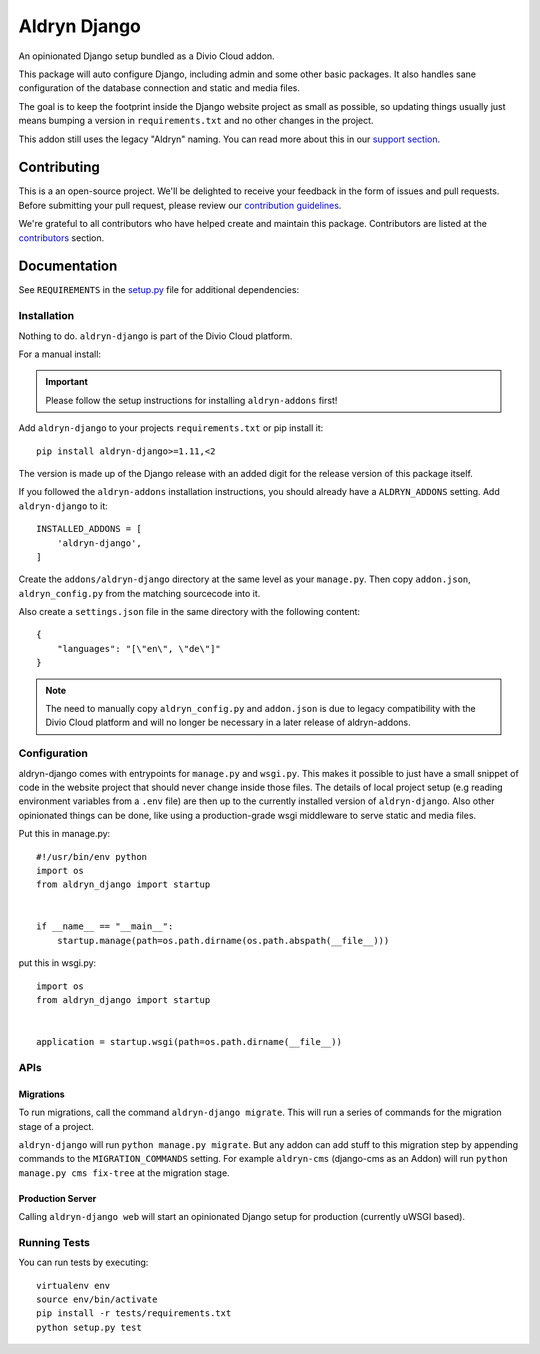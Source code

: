 =============
Aldryn Django
=============

|pypi| |build| |coverage|

An opinionated Django setup bundled as a Divio Cloud addon.

This package will auto configure Django, including admin and some other basic
packages. It also handles sane configuration of the database connection and
static and media files.

The goal is to keep the footprint inside the Django website project as small
as possible, so updating things usually just means bumping a version in
``requirements.txt`` and no other changes in the project.

This addon still uses the legacy "Aldryn" naming. You can read more about this in our
`support section <https://support.divio.com/general/faq/essential-knowledge-what-is-aldryn>`_.


Contributing
============

This is a an open-source project. We'll be delighted to receive your
feedback in the form of issues and pull requests. Before submitting your
pull request, please review our `contribution guidelines
<http://docs.django-cms.org/en/latest/contributing/index.html>`_.

We're grateful to all contributors who have helped create and maintain this package.
Contributors are listed at the `contributors <https://github.com/divio/aldryn-django/graphs/contributors>`_
section.


Documentation
=============

See ``REQUIREMENTS`` in the `setup.py <https://github.com/divio/aldryn-django/blob/master/setup.py>`_
file for additional dependencies:

|python| |django|


Installation
------------

Nothing to do. ``aldryn-django`` is part of the Divio Cloud platform.

For a manual install:

.. important::

    Please follow the setup instructions for installing
    ``aldryn-addons`` first!


Add ``aldryn-django`` to your projects ``requirements.txt`` or pip install it::

    pip install aldryn-django>=1.11,<2


The version is made up of the Django release with an added digit for the
release version of this package itself.

If you followed the ``aldryn-addons`` installation instructions, you should
already have a ``ALDRYN_ADDONS`` setting. Add ``aldryn-django`` to it::

    INSTALLED_ADDONS = [
        'aldryn-django',
    ]

Create the ``addons/aldryn-django`` directory at the same level as your
``manage.py``. Then copy ``addon.json``, ``aldryn_config.py`` from
the matching sourcecode into it.

Also create a ``settings.json`` file in the same directory with the following
content::

    {
        "languages": "[\"en\", \"de\"]"
    }

.. Note:: The need to manually copy ``aldryn_config.py`` and ``addon.json`` is
          due to legacy compatibility with the Divio Cloud platform and will no
          longer be necessary in a later release of aldryn-addons.


Configuration
-------------

aldryn-django comes with entrypoints for ``manage.py`` and ``wsgi.py``. This
makes it possible to just have a small snippet of code in the website project
that should never change inside those files. The details of local project
setup (e.g reading environment variables from a ``.env`` file) are then up to
the currently installed version of ``aldryn-django``. Also other opinionated
things can be done, like using a production-grade wsgi middleware to serve
static and media files.


Put this in manage.py::

    #!/usr/bin/env python
    import os
    from aldryn_django import startup


    if __name__ == "__main__":
        startup.manage(path=os.path.dirname(os.path.abspath(__file__)))


put this in wsgi.py::

    import os
    from aldryn_django import startup


    application = startup.wsgi(path=os.path.dirname(__file__))


APIs
----

Migrations
**********

To run migrations, call the command ``aldryn-django migrate``. This will run
a series of commands for the migration stage of a project.

``aldryn-django`` will run ``python manage.py migrate``. But any addon
can add stuff to this migration step by appending commands to the ``MIGRATION_COMMANDS``
setting. For example ``aldryn-cms`` (django-cms as an Addon) will run
``python manage.py cms fix-tree`` at the migration stage.


Production Server
*****************

Calling ``aldryn-django web`` will start an opinionated Django setup for
production (currently uWSGI based).


Running Tests
-------------

You can run tests by executing::

    virtualenv env
    source env/bin/activate
    pip install -r tests/requirements.txt
    python setup.py test


.. |pypi| image:: https://badge.fury.io/py/aldryn-django.svg
    :target: http://badge.fury.io/py/aldryn-django
.. |build| image:: https://travis-ci.org/divio/aldryn-django.svg?branch=master
    :target: https://travis-ci.org/divio/aldryn-django
.. |coverage| image:: https://codecov.io/gh/divio/aldryn-django/branch/master/graph/badge.svg
    :target: https://codecov.io/gh/divio/aldryn-django

.. |python| image:: https://img.shields.io/badge/python-2.7%20%7C%203.4+-blue.svg
    :target: https://pypi.org/project/aldryn-django/
.. |django| image:: https://img.shields.io/badge/django-1.11%20%7C%202.0%20%7C%202.1-blue.svg
    :target: https://www.djangoproject.com/
